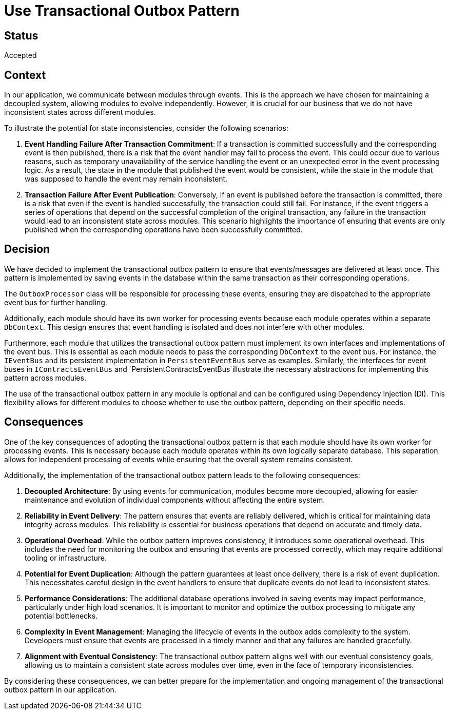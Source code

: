# Use Transactional Outbox Pattern

## Status
Accepted

## Context
In our application, we communicate between modules through events. This is the approach we have chosen for maintaining a decoupled system, allowing modules to evolve independently. However, it is crucial for our business that we do not have inconsistent states across different modules.

To illustrate the potential for state inconsistencies, consider the following scenarios:

1. **Event Handling Failure After Transaction Commitment**: If a transaction is committed successfully and the corresponding event is then published, there is a risk that the event handler may fail to process the event. This could occur due to various reasons, such as temporary unavailability of the service handling the event or an unexpected error in the event processing logic. As a result, the state in the module that published the event would be consistent, while the state in the module that was supposed to handle the event may remain inconsistent.

2. **Transaction Failure After Event Publication**: Conversely, if an event is published before the transaction is committed, there is a risk that even if the event is handled successfully, the transaction could still fail. For instance, if the event triggers a series of operations that depend on the successful completion of the original transaction, any failure in the transaction would lead to an inconsistent state across modules. This scenario highlights the importance of ensuring that events are only published when the corresponding operations have been successfully committed.

## Decision
We have decided to implement the transactional outbox pattern to ensure that events/messages are delivered at least once. This pattern is implemented by saving events in the database within the same transaction as their corresponding operations.

The `OutboxProcessor` class will be responsible for processing these events, ensuring they are dispatched to the appropriate event bus for further handling.

Additionally, each module should have its own worker for processing events because each module operates within a separate `DbContext`. This design ensures that event handling is isolated and does not interfere with other modules. 

Furthermore, each module that utilizes the transactional outbox pattern must implement its own interfaces and implementations of the event bus. This is essential as each module needs to pass the corresponding `DbContext` to the event bus. For instance, the `IEventBus` and its persistent implementation in `PersistentEventBus` serve as examples. Similarly, the interfaces for event buses in `IContractsEventBus` and `PersistentContractsEventBus`illustrate the necessary abstractions for implementing this pattern across modules.

The use of the transactional outbox pattern in any module is optional and can be configured using Dependency Injection (DI). This flexibility allows for different modules to choose whether to use the outbox pattern, depending on their specific needs.

## Consequences
One of the key consequences of adopting the transactional outbox pattern is that each module should have its own worker for processing events. This is necessary because each module operates within its own logically separate database. This separation allows for independent processing of events while ensuring that the overall system remains consistent.

Additionally, the implementation of the transactional outbox pattern leads to the following consequences:

1. **Decoupled Architecture**: By using events for communication, modules become more decoupled, allowing for easier maintenance and evolution of individual components without affecting the entire system.

2. **Reliability in Event Delivery**: The pattern ensures that events are reliably delivered, which is critical for maintaining data integrity across modules. This reliability is essential for business operations that depend on accurate and timely data.

3. **Operational Overhead**: While the outbox pattern improves consistency, it introduces some operational overhead. This includes the need for monitoring the outbox and ensuring that events are processed correctly, which may require additional tooling or infrastructure.

4. **Potential for Event Duplication**: Although the pattern guarantees at least once delivery, there is a risk of event duplication. This necessitates careful design in the event handlers to ensure that duplicate events do not lead to inconsistent states.

5. **Performance Considerations**: The additional database operations involved in saving events may impact performance, particularly under high load scenarios. It is important to monitor and optimize the outbox processing to mitigate any potential bottlenecks.

6. **Complexity in Event Management**: Managing the lifecycle of events in the outbox adds complexity to the system. Developers must ensure that events are processed in a timely manner and that any failures are handled gracefully.

7. **Alignment with Eventual Consistency**: The transactional outbox pattern aligns well with our eventual consistency goals, allowing us to maintain a consistent state across modules over time, even in the face of temporary inconsistencies.

By considering these consequences, we can better prepare for the implementation and ongoing management of the transactional outbox pattern in our application.